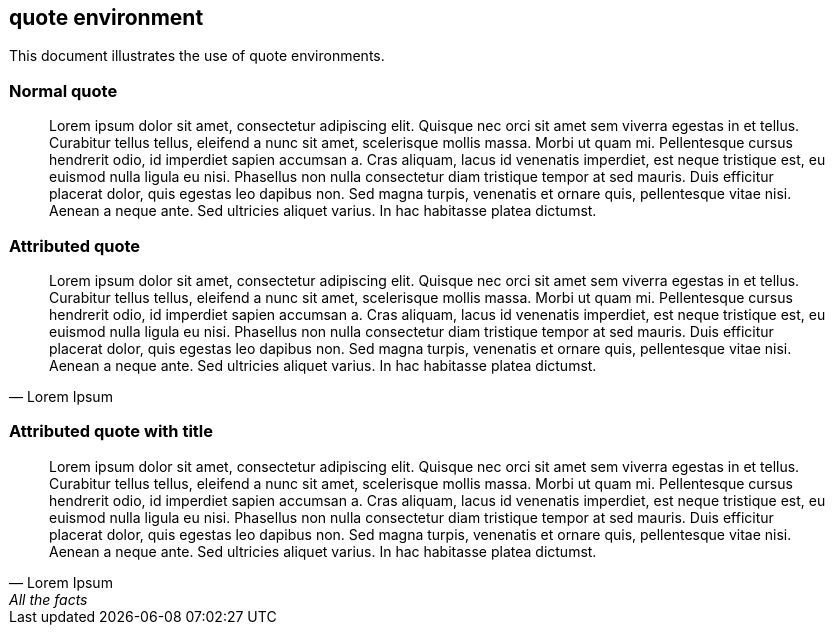 == quote environment

This document illustrates the use of quote environments.

=== Normal quote

[quote]
Lorem ipsum dolor sit amet, consectetur adipiscing elit. Quisque nec orci sit amet sem viverra egestas in et tellus. Curabitur tellus tellus, eleifend a nunc sit amet, scelerisque mollis massa. Morbi ut quam mi. Pellentesque cursus hendrerit odio, id imperdiet sapien accumsan a. Cras aliquam, lacus id venenatis imperdiet, est neque tristique est, eu euismod nulla ligula eu nisi. Phasellus non nulla consectetur diam tristique tempor at sed mauris. Duis efficitur placerat dolor, quis egestas leo dapibus non. Sed magna turpis, venenatis et ornare quis, pellentesque vitae nisi. Aenean a neque ante. Sed ultricies aliquet varius. In hac habitasse platea dictumst.

=== Attributed quote

[quote, Lorem Ipsum]
Lorem ipsum dolor sit amet, consectetur adipiscing elit. Quisque nec orci sit amet sem viverra egestas in et tellus. Curabitur tellus tellus, eleifend a nunc sit amet, scelerisque mollis massa. Morbi ut quam mi. Pellentesque cursus hendrerit odio, id imperdiet sapien accumsan a. Cras aliquam, lacus id venenatis imperdiet, est neque tristique est, eu euismod nulla ligula eu nisi. Phasellus non nulla consectetur diam tristique tempor at sed mauris. Duis efficitur placerat dolor, quis egestas leo dapibus non. Sed magna turpis, venenatis et ornare quis, pellentesque vitae nisi. Aenean a neque ante. Sed ultricies aliquet varius. In hac habitasse platea dictumst.

=== Attributed quote with title

[quote, Lorem Ipsum, All the facts]
Lorem ipsum dolor sit amet, consectetur adipiscing elit. Quisque nec orci sit amet sem viverra egestas in et tellus. Curabitur tellus tellus, eleifend a nunc sit amet, scelerisque mollis massa. Morbi ut quam mi. Pellentesque cursus hendrerit odio, id imperdiet sapien accumsan a. Cras aliquam, lacus id venenatis imperdiet, est neque tristique est, eu euismod nulla ligula eu nisi. Phasellus non nulla consectetur diam tristique tempor at sed mauris. Duis efficitur placerat dolor, quis egestas leo dapibus non. Sed magna turpis, venenatis et ornare quis, pellentesque vitae nisi. Aenean a neque ante. Sed ultricies aliquet varius. In hac habitasse platea dictumst.
